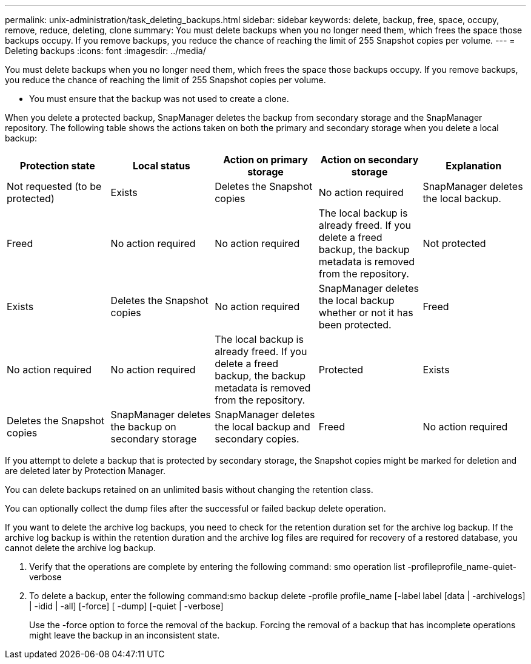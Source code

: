 ---
permalink: unix-administration/task_deleting_backups.html
sidebar: sidebar
keywords: delete, backup, free, space, occupy, remove, reduce, deleting, clone
summary: You must delete backups when you no longer need them, which frees the space those backups occupy. If you remove backups, you reduce the chance of reaching the limit of 255 Snapshot copies per volume.
---
= Deleting backups
:icons: font
:imagesdir: ../media/

[.lead]
You must delete backups when you no longer need them, which frees the space those backups occupy. If you remove backups, you reduce the chance of reaching the limit of 255 Snapshot copies per volume.

* You must ensure that the backup was not used to create a clone.

When you delete a protected backup, SnapManager deletes the backup from secondary storage and the SnapManager repository. The following table shows the actions taken on both the primary and secondary storage when you delete a local backup:

[options="header"]
|===
| Protection state| Local status| Action on primary storage| Action on secondary storage| Explanation
a|
Not requested (to be protected)
a|
Exists
a|
Deletes the Snapshot copies
a|
No action required
a|
SnapManager deletes the local backup.
a|
Freed
a|
No action required
a|
No action required
a|
The local backup is already freed. If you delete a freed backup, the backup metadata is removed from the repository.

a|
Not protected
a|
Exists
a|
Deletes the Snapshot copies
a|
No action required
a|
SnapManager deletes the local backup whether or not it has been protected.
a|
Freed
a|
No action required
a|
No action required
a|
The local backup is already freed. If you delete a freed backup, the backup metadata is removed from the repository.

a|
Protected
a|
Exists
a|
Deletes the Snapshot copies
a|
SnapManager deletes the backup on secondary storage
a|
SnapManager deletes the local backup and secondary copies.
a|
Freed
a|
No action required
a|
SnapManager frees the backup on secondary storage
a|
SnapManager deletes the local backup and secondary copies.
|===
If you attempt to delete a backup that is protected by secondary storage, the Snapshot copies might be marked for deletion and are deleted later by Protection Manager.

You can delete backups retained on an unlimited basis without changing the retention class.

You can optionally collect the dump files after the successful or failed backup delete operation.

If you want to delete the archive log backups, you need to check for the retention duration set for the archive log backup. If the archive log backup is within the retention duration and the archive log files are required for recovery of a restored database, you cannot delete the archive log backup.

. Verify that the operations are complete by entering the following command: smo operation list -profileprofile_name-quiet-verbose
. To delete a backup, enter the following command:smo backup delete -profile profile_name [-label label [data | -archivelogs] | -idid | -all] [-force] [ -dump] [-quiet | -verbose]
+
Use the -force option to force the removal of the backup. Forcing the removal of a backup that has incomplete operations might leave the backup in an inconsistent state.
